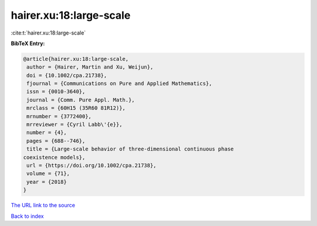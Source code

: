 hairer.xu:18:large-scale
========================

:cite:t:`hairer.xu:18:large-scale`

**BibTeX Entry:**

.. code-block:: bibtex

   @article{hairer.xu:18:large-scale,
    author = {Hairer, Martin and Xu, Weijun},
    doi = {10.1002/cpa.21738},
    fjournal = {Communications on Pure and Applied Mathematics},
    issn = {0010-3640},
    journal = {Comm. Pure Appl. Math.},
    mrclass = {60H15 (35R60 81R12)},
    mrnumber = {3772400},
    mrreviewer = {Cyril Labb\'{e}},
    number = {4},
    pages = {688--746},
    title = {Large-scale behavior of three-dimensional continuous phase
   coexistence models},
    url = {https://doi.org/10.1002/cpa.21738},
    volume = {71},
    year = {2018}
   }
`The URL link to the source <ttps://doi.org/10.1002/cpa.21738}>`_


`Back to index <../By-Cite-Keys.html>`_
